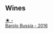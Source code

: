 
** Wines

#+begin_export html
<div class="flex-container">
  <a class="flex-item flex-item-left" href="/wines/df1c9477-99a9-4ed6-a05b-b895c73d215b.html">
    <img class="flex-bottle" src="/images/df/1c9477-99a9-4ed6-a05b-b895c73d215b/2023-04-13-09-49-02-A9845864-DDE6-4A48-A903-83FE01AD60B9-1-105-c@512.webp"></img>
    <section class="h">★ -</section>
    <section class="h text-bolder">Barolo Bussia - 2016</section>
  </a>

</div>
#+end_export
